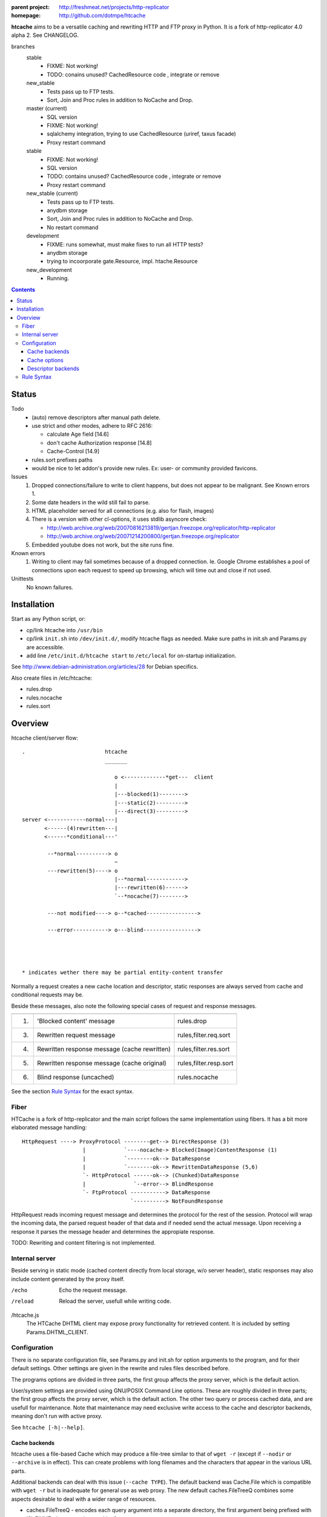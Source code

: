 :parent project: http://freshmeat.net/projects/http-replicator
:homepage: http://github.com/dotmpe/htcache

**htcache** aims to be a versatile caching and rewriting HTTP and FTP proxy
in Python. It is a fork of http-replicator 4.0 alpha 2. See CHANGELOG.

branches
    stable
        - FIXME: Not working!
        - TODO: conains unused? CachedResource code , integrate or  remove
    new_stable
        - Tests pass up to FTP tests.
        - Sort, Join and Proc rules in addition to NoCache and Drop.
    master (current)
        - SQL version
        - FIXME: Not working!
        - sqlalchemy integration, trying to use CachedResource (uriref, taxus facade)
        - Proxy restart command
    stable
        - FIXME: Not working!
        - SQL version
        - TODO: contains unused? CachedResource code , integrate or  remove
        - Proxy restart command
    new_stable (current)
        - Tests pass up to FTP tests.
        - anydbm storage
        - Sort, Join and Proc rules in addition to NoCache and Drop.
        - No restart command
    development
        - FIXME: runs somewhat, must make fixes to run all HTTP tests?
        - anydbm storage
        - trying to incoorporate gate.Resource, impl. htache.Resource
    new_development
        - Running.

.. contents::

Status
------
Todo
 - (auto) remove descriptors after manual path delete.
 - use strict and other modes, adhere to RFC 2616:

   - calculate Age field [14.6]
   - don't cache Authorization response [14.8]
   - Cache-Control [14.9]

 - rules.sort prefixes paths
 - would be nice to let addon's provide new rules.
   Ex: user- or community provided favicons.

Issues
 1. Dropped connections/failure to write to client happens, but does not appear
    to be malignant. See Known errors 1.
 2. Some date headers in the wild still fail to parse.
 3. HTML placeholder served for all connections (e.g. also for flash, images)
 4. There is a version with other cl-options, it uses stdlib asyncore
    check:

    * http://web.archive.org/web/20070816213819/gertjan.freezope.org/replicator/http-replicator
    * http://web.archive.org/web/20071214200800/gertjan.freezope.org/replicator

 5. Embedded youtube does not work, but the site runs fine.

Known errors
 1. Writing to client may fail sometimes because of a dropped connection. Ie.
    Google Chrome establishes a pool of connections upon each request to speed
    up browsing, which will time out and close if not used.

Unittests
 No known failures.

Installation
------------
Start as any Python script, or:

- cp/link htcache into ``/usr/bin``
- cp/link ``init.sh`` into ``/dev/init.d/``, modify htcache flags as needed.
  Make sure paths in init.sh and Params.py are accessible.
- add line ``/etc/init.d/htcache start`` to ``/etc/local`` for
  on-startup initialization.

See http://www.debian-administration.org/articles/28 for Debian specifics.

Also create files in /etc/htcache:

* rules.drop
* rules.nocache
* rules.sort

Overview
--------
htcache client/server flow::

   .                         htcache
                             _______

                                o <-------------*get---  client
                                |
                                |---blocked(1)-------->
                                |---static(2)--------->
                                |---direct(3)--------->
   server <------------normal---|
          <------(4)rewritten---|
          <------*conditional---'

           --*normal----------> o
                                ~
           ---rewritten(5)----> o
                                |--*normal------------>
                                |---rewritten(6)------>
                                `--*nocache(7)-------->

           ---not modified----> o--*cached---------------->

           ---error-----------> o---blind----------------->




   * indicates wether there may be partial entity-content transfer


Normally a request creates a new cache location and descriptor, static
responses are always served from cache and conditional requests may be.

Beside these messages, also note the following special cases of request
and response messages.

== ================================================= =======================
                                                     Rules file
-- ------------------------------------------------- -----------------------
1. 'Blocked content' message                         rules.drop
3. Rewritten request message                         rules,filter.req.sort
4. Rewritten response message (cache rewritten)      rules,filter.res.sort
5. Rewritten response message (cache original)       rules,filter.resp.sort
6. Blind response (uncached)                         rules.nocache
== ================================================= =======================

See the section `Rule Syntax`_ for the exact syntax.

Fiber
~~~~~
HTCache is a fork of http-replicator and the main script follows the same
implementation using fibers. It has a bit more elaborated message handling::

   HttpRequest ----> ProxyProtocol --------get--> DirectResponse (3)
                      |            `----nocache-> Blocked(Image)ContentResponse (1)
                      |            `--------ok--> DataResponse
                      |            `--------ok--> RewrittenDataResponse (5,6)
                      `- HttpProtocol ------ok--> (Chunked)DataResponse
                      |               `--error--> BlindResponse
                      `- FtpProtocol -----------> DataResponse
                                     `----------> NotFoundResponse

HttpRequest reads incoming request message and determines the protocol for the
rest of the session. Protocol will wrap the incoming data, the parsed request
header of that data and if needed send the actual message. Upon receiving a
response it parses the message header and determines the appropiate response.

TODO: Rewriting and content filtering is not implemented.

Internal server
~~~~~~~~~~~~~~~
Beside serving in static mode (cached content directly from local storage, w/o
server header), static responses may also include content generated by the proxy
itself.

/echo
    Echo the request message.
/reload
    Reload the server, usefull while writing code.
/htcache.js
    The HTCache DHTML client may expose proxy functionality for retrieved
    content. It is included by setting Params.DHTML_CLIENT.

Configuration
~~~~~~~~~~~~~
There is no separate configuration file, see Params.py and init.sh for
option arguments to the program, and for their default settings. Other settings
are given in the rewrite and rules files described before.

The programs options are divided in three parts, the first group affects
the proxy server, which is the default action.

User/system settings are provided using GNU/POSIX Command Line options. 
These are roughly divided in three parts; the first group affects 
the proxy server, which is the default action. The other two query or process
cached data, and are usefull for maintenance. Note that maintenance may need
exclusive write access to the cache and descriptor backends, meaning don't run
with active proxy.

See ``htcache [-h|--help]``.

Cache backends
______________________
htcache uses a file-based Cache which may produce a file-tree similar to
that of ``wget -r`` (except if ``--nodir`` or ``--archive`` is in effect).
This can create problems with long filenames and the characters that appear
in the various URL parts.

Additional backends can deal with this issue (``--cache TYPE``).
The default backend was Cache.File which is compatible with ``wget -r`` but
is inadequate for general use as web proxy. The new default caches.FileTreeQ
combines some aspects desirable to deal with a wider range of resources.

- caches.FileTreeQ - encodes each query argument into a separate directory,
  the first argument being prefixed with '?'. FIXME: does not solve anything?
- caches.FileTreeQH - Converts query into a hashsum. This one makes a bit more
  sense because queries are not hierarchical. The hashsum is encoded to a
  directory, the name prefixed with '#'.
- caches.PartialMD5 - only encodes the excess part of the filename, the limit
  being hardcoded to 256 characters.
- caches.FileTree - combines above three methods.
- caches.RefHash - simply encodes full URI into MD5 hex-digest and use as
  filename. Simple and effective.

Cache options
_______________
The storage location is futher affected by ``--archive`` and ``--nodir``.

Regular archival of a resources is possible by prefixing a formatted date to
the path. Ie. '%Y/%M/%d' would store a copy and maintain updates of a
resource for every day. Prefixing a timestamp would probably store a new copy
for each request.

This option (``--archive FMT``) results in lots of redundant data. It also
makes static, off-line proxy operation on the resulting filesystem tree
impossible.

The nodir parameter accepts a replacement for the directory separator and
stores the path in a single filename. This may affect FileTreeQ.

Descriptor backends
____________________

cache-path <=> uris
cache-path => headers

The descriptor backend (which contains URI, mediatype, charset, language and
other resource-header data) is by default a flat index DB storage.
No additional backends available at this time.

TODO: a file-based header storage or perhaps even an Apache mod_asis
compatible storage are under consideration. Depending on query/maintenance
requirements.


Rule Syntax
~~~~~~~~~~~
rules.drop and rules.nocache::

  # hostpath
  [^/]*expample\.net.*

Matching DROP rules deny access to the origin server, and instead serve a HTML
or image placeholder.

rules.nocache::

  # hostpath
  [^/]*gmail\.com.*

A matching NOCACHE rule bypasses the caching for a request, serving directly
from the origin server or the next proxy on the line.

Both DROP and NOCACHE rule-format will change to include matching on protocol.
Currently, both rules match on hostname and following URL parts only (hence
the [^/] pattern).

rules.{req,res,resp}.sort::

  # proto  hostpath               replacement             root
  *        (.*)                   \1
  *        [^/]*example\.net.*    canonical-example.net   mydir/

SORT rules currently prefix the cache-location with a tag, in above example the
location under ROOT for all content from `youtube.com` will be ``mydir/``. If
the ``--archive`` option is in effect it is prefixed to this tag. (Note that
``--nodir`` is applied *after prefixing*)

filter.{req,res,resp}.filter::

  # mediatype   pattern   replace
  *             (.*)      \1

This feature is under development.
Rewriting content based on above message matching is planned.

